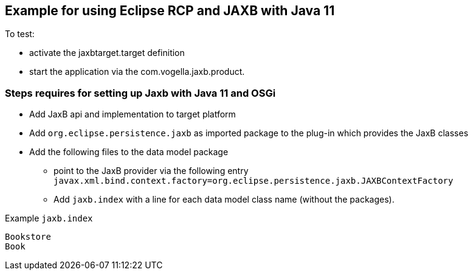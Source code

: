 == Example for using Eclipse RCP and JAXB with Java 11

To test:

* activate the jaxbtarget.target definition
* start the application via the  com.vogella.jaxb.product.

=== Steps requires for setting up Jaxb with Java 11 and OSGi

* Add JaxB api and implementation to target platform
* Add `org.eclipse.persistence.jaxb` as imported package to the plug-in which provides the JaxB classes
* Add the following files to the data model package
** point to the JaxB provider via the following entry `javax.xml.bind.context.factory=org.eclipse.persistence.jaxb.JAXBContextFactory`
** Add `jaxb.index` with a line for each data model class name (without the packages).

Example `jaxb.index`

[source]
----
Bookstore
Book
----

